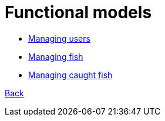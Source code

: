 = Functional models

* link:functional-models/manage-users-functional-model.adoc[Managing users]
* link:functional-models/manage-fish-functional-model.adoc[Managing fish]
* link:functional-models/manage-caughtfish-functional-model.adoc[Managing caught fish]

link:System-plan.adoc[Back]